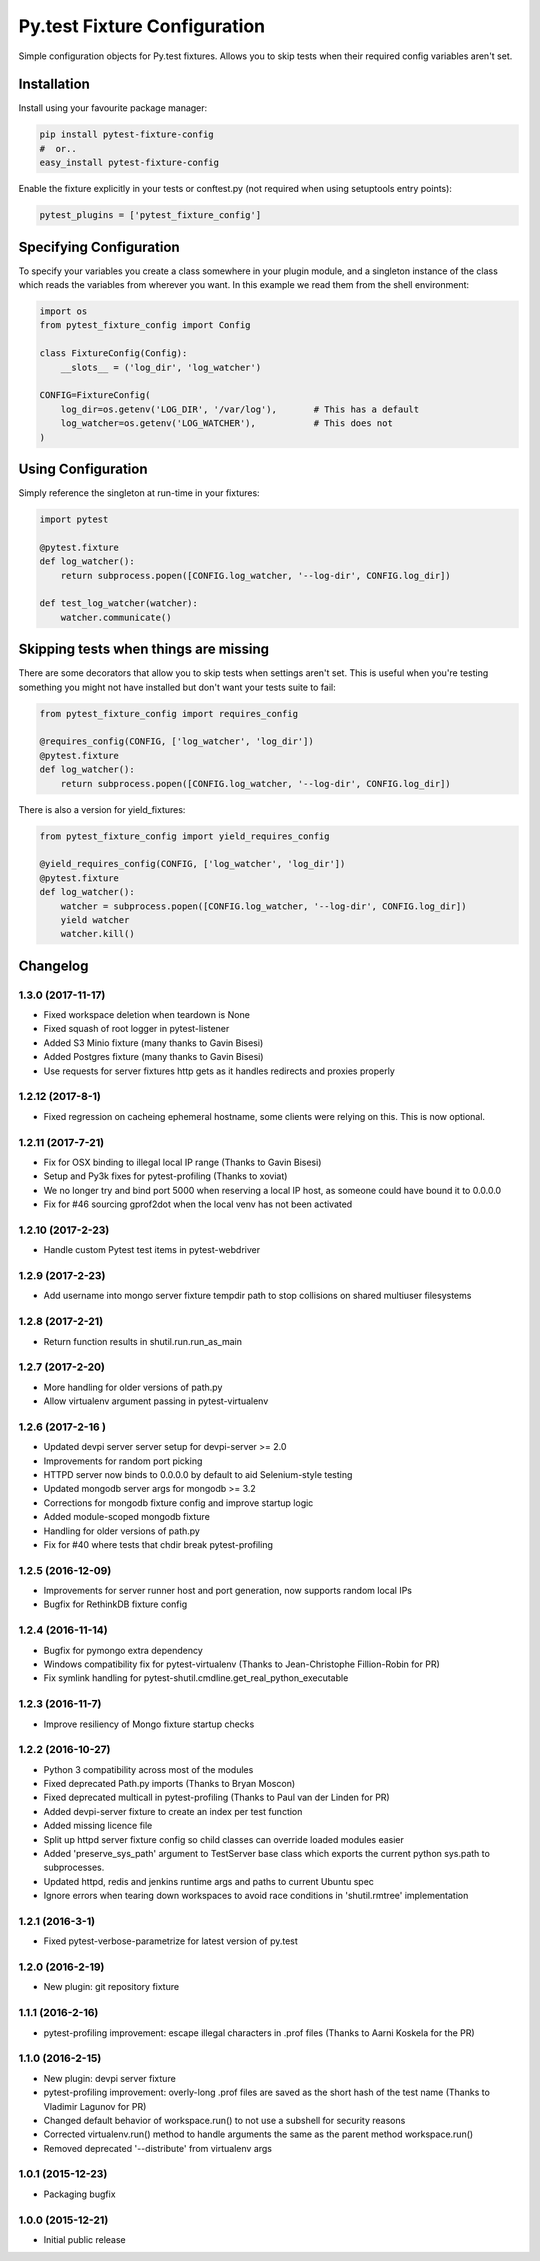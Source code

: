 Py.test Fixture Configuration
=============================

Simple configuration objects for Py.test fixtures. Allows you to skip
tests when their required config variables aren't set.

Installation
------------

Install using your favourite package manager:

.. code:: bash

        pip install pytest-fixture-config
        #  or..
        easy_install pytest-fixture-config

Enable the fixture explicitly in your tests or conftest.py (not required
when using setuptools entry points):

.. code:: python

        pytest_plugins = ['pytest_fixture_config']

Specifying Configuration
------------------------

To specify your variables you create a class somewhere in your plugin
module, and a singleton instance of the class which reads the variables
from wherever you want. In this example we read them from the shell
environment:

.. code:: python

        import os
        from pytest_fixture_config import Config

        class FixtureConfig(Config):
            __slots__ = ('log_dir', 'log_watcher')

        CONFIG=FixtureConfig(
            log_dir=os.getenv('LOG_DIR', '/var/log'),       # This has a default
            log_watcher=os.getenv('LOG_WATCHER'),           # This does not 
        )

Using Configuration
-------------------

Simply reference the singleton at run-time in your fixtures:

.. code:: python

        import pytest

        @pytest.fixture
        def log_watcher():
            return subprocess.popen([CONFIG.log_watcher, '--log-dir', CONFIG.log_dir])

        def test_log_watcher(watcher):
            watcher.communicate()

Skipping tests when things are missing
--------------------------------------

There are some decorators that allow you to skip tests when settings
aren't set. This is useful when you're testing something you might not
have installed but don't want your tests suite to fail:

.. code:: python

        from pytest_fixture_config import requires_config

        @requires_config(CONFIG, ['log_watcher', 'log_dir'])
        @pytest.fixture
        def log_watcher():
            return subprocess.popen([CONFIG.log_watcher, '--log-dir', CONFIG.log_dir])

There is also a version for yield\_fixtures:

.. code:: python

        from pytest_fixture_config import yield_requires_config

        @yield_requires_config(CONFIG, ['log_watcher', 'log_dir'])
        @pytest.fixture
        def log_watcher():
            watcher = subprocess.popen([CONFIG.log_watcher, '--log-dir', CONFIG.log_dir])
            yield watcher
            watcher.kill()


Changelog
---------

1.3.0 (2017-11-17)
~~~~~~~~~~~~~~~~~~

-  Fixed workspace deletion when teardown is None
-  Fixed squash of root logger in pytest-listener
-  Added S3 Minio fixture (many thanks to Gavin Bisesi)
-  Added Postgres fixture (many thanks to Gavin Bisesi)
-  Use requests for server fixtures http gets as it handles redirects
   and proxies properly

1.2.12 (2017-8-1)
~~~~~~~~~~~~~~~~~

-  Fixed regression on cacheing ephemeral hostname, some clients were
   relying on this. This is now optional.

1.2.11 (2017-7-21)
~~~~~~~~~~~~~~~~~~

-  Fix for OSX binding to illegal local IP range (Thanks to Gavin
   Bisesi)
-  Setup and Py3k fixes for pytest-profiling (Thanks to xoviat)
-  We no longer try and bind port 5000 when reserving a local IP host,
   as someone could have bound it to 0.0.0.0
-  Fix for #46 sourcing gprof2dot when the local venv has not been
   activated

1.2.10 (2017-2-23)
~~~~~~~~~~~~~~~~~~

-  Handle custom Pytest test items in pytest-webdriver

1.2.9 (2017-2-23)
~~~~~~~~~~~~~~~~~

-  Add username into mongo server fixture tempdir path to stop
   collisions on shared multiuser filesystems

1.2.8 (2017-2-21)
~~~~~~~~~~~~~~~~~

-  Return function results in shutil.run.run\_as\_main

1.2.7 (2017-2-20)
~~~~~~~~~~~~~~~~~

-  More handling for older versions of path.py
-  Allow virtualenv argument passing in pytest-virtualenv

1.2.6 (2017-2-16 )
~~~~~~~~~~~~~~~~~~

-  Updated devpi server server setup for devpi-server >= 2.0
-  Improvements for random port picking
-  HTTPD server now binds to 0.0.0.0 by default to aid Selenium-style
   testing
-  Updated mongodb server args for mongodb >= 3.2
-  Corrections for mongodb fixture config and improve startup logic
-  Added module-scoped mongodb fixture
-  Handling for older versions of path.py
-  Fix for #40 where tests that chdir break pytest-profiling

1.2.5 (2016-12-09)
~~~~~~~~~~~~~~~~~~

-  Improvements for server runner host and port generation, now supports
   random local IPs
-  Bugfix for RethinkDB fixture config

1.2.4 (2016-11-14)
~~~~~~~~~~~~~~~~~~

-  Bugfix for pymongo extra dependency
-  Windows compatibility fix for pytest-virtualenv (Thanks to
   Jean-Christophe Fillion-Robin for PR)
-  Fix symlink handling for
   pytest-shutil.cmdline.get\_real\_python\_executable

1.2.3 (2016-11-7)
~~~~~~~~~~~~~~~~~

-  Improve resiliency of Mongo fixture startup checks

1.2.2 (2016-10-27)
~~~~~~~~~~~~~~~~~~

-  Python 3 compatibility across most of the modules
-  Fixed deprecated Path.py imports (Thanks to Bryan Moscon)
-  Fixed deprecated multicall in pytest-profiling (Thanks to Paul van
   der Linden for PR)
-  Added devpi-server fixture to create an index per test function
-  Added missing licence file
-  Split up httpd server fixture config so child classes can override
   loaded modules easier
-  Added 'preserve\_sys\_path' argument to TestServer base class which
   exports the current python sys.path to subprocesses.
-  Updated httpd, redis and jenkins runtime args and paths to current
   Ubuntu spec
-  Ignore errors when tearing down workspaces to avoid race conditions
   in 'shutil.rmtree' implementation

1.2.1 (2016-3-1)
~~~~~~~~~~~~~~~~

-  Fixed pytest-verbose-parametrize for latest version of py.test

1.2.0 (2016-2-19)
~~~~~~~~~~~~~~~~~

-  New plugin: git repository fixture

1.1.1 (2016-2-16)
~~~~~~~~~~~~~~~~~

-  pytest-profiling improvement: escape illegal characters in .prof
   files (Thanks to Aarni Koskela for the PR)

1.1.0 (2016-2-15)
~~~~~~~~~~~~~~~~~

-  New plugin: devpi server fixture
-  pytest-profiling improvement: overly-long .prof files are saved as
   the short hash of the test name (Thanks to Vladimir Lagunov for PR)
-  Changed default behavior of workspace.run() to not use a subshell for
   security reasons
-  Corrected virtualenv.run() method to handle arguments the same as the
   parent method workspace.run()
-  Removed deprecated '--distribute' from virtualenv args

1.0.1 (2015-12-23)
~~~~~~~~~~~~~~~~~~

-  Packaging bugfix

1.0.0 (2015-12-21)
~~~~~~~~~~~~~~~~~~

-  Initial public release



